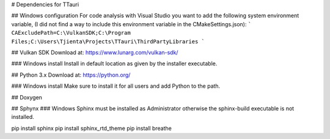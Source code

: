 # Dependencies for TTauri

## Windows configuration
For code analysis with Visual Studio you want to add the following system environment variable, (I did
not find a way to include this environment variable in the CMakeSettings.json):
```
CAExcludePath=C:\VulkanSDK;C:\Program Files;C:\Users\Tjienta\Projects\TTauri\ThirdPartyLibraries
```


## Vulkan SDK
Download at: https://www.lunarg.com/vulkan-sdk/

### Windows install
Install in default location as given by the installer executable.

## Python 3.x
Download at: https://python.org/

### Windows install
Make sure to install it for all users and add Python to the path.

## Doxygen

## Sphynx
### Windows
Sphinx must be installed as Administrator otherwise the sphinx-build executable
is not installed.

pip install sphinx
pip install sphinx_rtd_theme
pip install breathe

